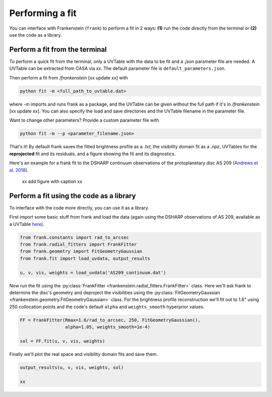 Performing a fit
================

You can interface with Frankenstein (``frank``) to perform a fit in 2 ways:
**(1)** run the code directly from the terminal or **(2)** use the code as a library.

Perform a fit from the terminal
-------------------------------

To perform a quick fit from the terminal, only a UVTable with the data to
be fit and a *.json* parameter file are needed. A UVTable can be extracted
from CASA via xx. The default parameter file is
``default_parameters.json``.

Then perform a fit from `/frankenstein` [xx update xx] with

.. code-block:: bash

    python fit -m <full_path_to_uvtable.dat>

where `-m` imports and runs frank as a package, and the UVTable can be
given without the full path if it's in `/frankenstein` [xx update xx]. You can also
specify the load and save directories and the UVTable filename in the parameter file.

Want to change other parameters? Provide a custom parameter file with

.. code-block:: bash

    python fit -m --p <parameter_filename.json>

That's it! By default frank saves the fitted brightness profile as a *.txt*,
the visibility domain fit as a *.npz*, UVTables for the **reprojected**
fit and its residuals, and a figure showing the fit and its diagnostics.

Here's an example for a frank fit to the DSHARP continuum observations of the protoplanetary disc
AS 209 (`Andrews et al. 2018 <https://ui.adsabs.harvard.edu/abs/2018ApJ...869L..41A/abstract>`_).

 xx add figure with caption xx

Perform a fit using the code as a library
-----------------------------------------

To interface with the code more directly, you can use it as a library.

First import some basic stuff from frank and load the data
(again using the DSHARP observations of AS 209, available as a UVTable
`here <https://github.com/discsim/frankenstein/blob/master/tutorials/AS209_continuum.dat>`_).

.. code-block:: python

    from frank.constants import rad_to_arcsec
    from frank.radial_fitters import FrankFitter
    from frank.geometry import FitGeometryGaussian
    from frank.fit import load_uvdata, output_results

    u, v, vis, weights = load_uvdata('AS209_continuum.dat')

Now run the fit using the :py:class:`FrankFitter <frankenstein.radial_fitters.FrankFitter>` class.
Here we'll ask frank to determine the disc's geometry and deproject the visibilities
using the :py:class:`FitGeometryGaussian <frankenstein.geometry.FitGeometryGaussian>` class.
For the brightness profile reconstruction we'll fit out to 1.6" using 250 collocation points and the code's
default ``alpha`` and ``weights_smooth`` hyperprior values.

.. code-block:: python

    FF = FrankFitter(Rmax=1.6/rad_to_arcsec, 250, FitGeometryGaussian(),
                     alpha=1.05, weights_smooth=1e-4)

    sol = FF.fit(u, v, vis, weights)

Finally we'll plot the real space and visibility domain fits and save them.

.. code-block:: python

    output_results(u, v, vis, weights, sol)

    xx
